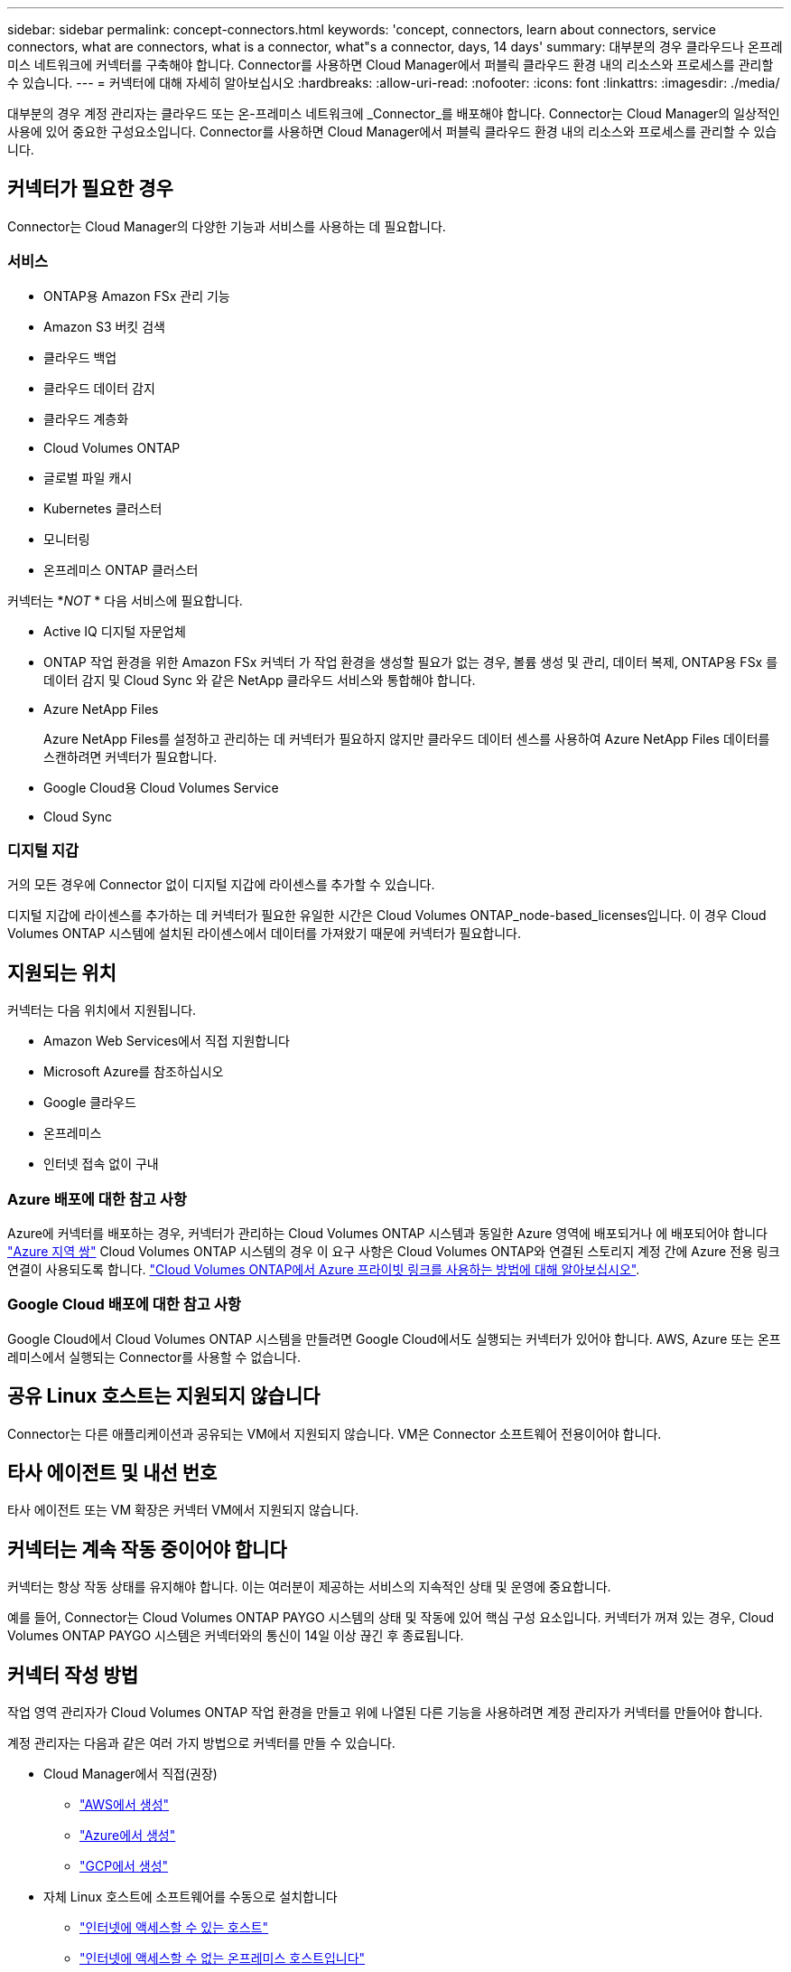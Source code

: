 ---
sidebar: sidebar 
permalink: concept-connectors.html 
keywords: 'concept, connectors, learn about connectors, service connectors, what are connectors, what is a connector, what"s a connector, days, 14 days' 
summary: 대부분의 경우 클라우드나 온프레미스 네트워크에 커넥터를 구축해야 합니다. Connector를 사용하면 Cloud Manager에서 퍼블릭 클라우드 환경 내의 리소스와 프로세스를 관리할 수 있습니다. 
---
= 커넥터에 대해 자세히 알아보십시오
:hardbreaks:
:allow-uri-read: 
:nofooter: 
:icons: font
:linkattrs: 
:imagesdir: ./media/


[role="lead"]
대부분의 경우 계정 관리자는 클라우드 또는 온-프레미스 네트워크에 _Connector_를 배포해야 합니다. Connector는 Cloud Manager의 일상적인 사용에 있어 중요한 구성요소입니다. Connector를 사용하면 Cloud Manager에서 퍼블릭 클라우드 환경 내의 리소스와 프로세스를 관리할 수 있습니다.



== 커넥터가 필요한 경우

Connector는 Cloud Manager의 다양한 기능과 서비스를 사용하는 데 필요합니다.



=== 서비스

* ONTAP용 Amazon FSx 관리 기능
* Amazon S3 버킷 검색
* 클라우드 백업
* 클라우드 데이터 감지
* 클라우드 계층화
* Cloud Volumes ONTAP
* 글로벌 파일 캐시
* Kubernetes 클러스터
* 모니터링
* 온프레미스 ONTAP 클러스터


커넥터는 *_NOT_ * 다음 서비스에 필요합니다.

* Active IQ 디지털 자문업체
* ONTAP 작업 환경을 위한 Amazon FSx 커넥터 가 작업 환경을 생성할 필요가 없는 경우, 볼륨 생성 및 관리, 데이터 복제, ONTAP용 FSx 를 데이터 감지 및 Cloud Sync 와 같은 NetApp 클라우드 서비스와 통합해야 합니다.
* Azure NetApp Files
+
Azure NetApp Files를 설정하고 관리하는 데 커넥터가 필요하지 않지만 클라우드 데이터 센스를 사용하여 Azure NetApp Files 데이터를 스캔하려면 커넥터가 필요합니다.

* Google Cloud용 Cloud Volumes Service
* Cloud Sync




=== 디지털 지갑

거의 모든 경우에 Connector 없이 디지털 지갑에 라이센스를 추가할 수 있습니다.

디지털 지갑에 라이센스를 추가하는 데 커넥터가 필요한 유일한 시간은 Cloud Volumes ONTAP_node-based_licenses입니다. 이 경우 Cloud Volumes ONTAP 시스템에 설치된 라이센스에서 데이터를 가져왔기 때문에 커넥터가 필요합니다.



== 지원되는 위치

커넥터는 다음 위치에서 지원됩니다.

* Amazon Web Services에서 직접 지원합니다
* Microsoft Azure를 참조하십시오
* Google 클라우드
* 온프레미스
* 인터넷 접속 없이 구내




=== Azure 배포에 대한 참고 사항

Azure에 커넥터를 배포하는 경우, 커넥터가 관리하는 Cloud Volumes ONTAP 시스템과 동일한 Azure 영역에 배포되거나 에 배포되어야 합니다 https://docs.microsoft.com/en-us/azure/availability-zones/cross-region-replication-azure#azure-cross-region-replication-pairings-for-all-geographies["Azure 지역 쌍"^] Cloud Volumes ONTAP 시스템의 경우 이 요구 사항은 Cloud Volumes ONTAP와 연결된 스토리지 계정 간에 Azure 전용 링크 연결이 사용되도록 합니다. https://docs.netapp.com/us-en/cloud-manager-cloud-volumes-ontap/task-enabling-private-link.html["Cloud Volumes ONTAP에서 Azure 프라이빗 링크를 사용하는 방법에 대해 알아보십시오"^].



=== Google Cloud 배포에 대한 참고 사항

Google Cloud에서 Cloud Volumes ONTAP 시스템을 만들려면 Google Cloud에서도 실행되는 커넥터가 있어야 합니다. AWS, Azure 또는 온프레미스에서 실행되는 Connector를 사용할 수 없습니다.



== 공유 Linux 호스트는 지원되지 않습니다

Connector는 다른 애플리케이션과 공유되는 VM에서 지원되지 않습니다. VM은 Connector 소프트웨어 전용이어야 합니다.



== 타사 에이전트 및 내선 번호

타사 에이전트 또는 VM 확장은 커넥터 VM에서 지원되지 않습니다.



== 커넥터는 계속 작동 중이어야 합니다

커넥터는 항상 작동 상태를 유지해야 합니다. 이는 여러분이 제공하는 서비스의 지속적인 상태 및 운영에 중요합니다.

예를 들어, Connector는 Cloud Volumes ONTAP PAYGO 시스템의 상태 및 작동에 있어 핵심 구성 요소입니다. 커넥터가 꺼져 있는 경우, Cloud Volumes ONTAP PAYGO 시스템은 커넥터와의 통신이 14일 이상 끊긴 후 종료됩니다.



== 커넥터 작성 방법

작업 영역 관리자가 Cloud Volumes ONTAP 작업 환경을 만들고 위에 나열된 다른 기능을 사용하려면 계정 관리자가 커넥터를 만들어야 합니다.

계정 관리자는 다음과 같은 여러 가지 방법으로 커넥터를 만들 수 있습니다.

* Cloud Manager에서 직접(권장)
+
** link:task-creating-connectors-aws.html["AWS에서 생성"]
** link:task-creating-connectors-azure.html["Azure에서 생성"]
** link:task-creating-connectors-gcp.html["GCP에서 생성"]


* 자체 Linux 호스트에 소프트웨어를 수동으로 설치합니다
+
** link:task-installing-linux.html["인터넷에 액세스할 수 있는 호스트"]
** link:task-install-connector-onprem-no-internet.html["인터넷에 액세스할 수 없는 온프레미스 호스트입니다"]


* 더 높은 경쟁력을 강화할 수 있습니다
+
** link:task-launching-aws-mktp.html["AWS 마켓플레이스 를 참조하십시오"]
** link:task-launching-azure-mktp.html["Azure 마켓플레이스 를 참조하십시오"]




작업을 완료하는 데 필요한 경우 Cloud Manager에서 커넥터를 생성하라는 메시지가 표시됩니다.



== 권한

Connector를 만들려면 특정 권한이 필요하며 Connector 인스턴스 자체에 다른 권한 집합이 필요합니다.



=== Connector를 만들 수 있는 권한

Cloud Manager에서 Connector를 생성하는 사용자는 선택한 클라우드 공급자에 인스턴스를 배포하기 위한 특정 권한이 필요합니다. Cloud Manager는 Connector를 생성할 때 권한 요구 사항을 상기시킵니다.

https://mysupport.netapp.com/site/info/cloud-manager-policies["각 클라우드 공급자에 대한 정책을 봅니다"^].



=== Connector 인스턴스에 대한 권한

Connector는 사용자를 대신하여 작업을 수행하려면 특정 클라우드 공급자 권한이 필요합니다. 예를 들어, Cloud Volumes ONTAP를 구축하고 관리하는 경우를 들 수 있습니다.

Cloud Manager에서 직접 Connector를 생성하면 Cloud Manager에서 필요한 권한이 있는 Connector가 생성됩니다. 당신이 해야 할 일은 아무것도 없습니다.

AWS Marketplace, Azure Marketplace 또는 소프트웨어를 수동으로 설치하여 직접 Connector를 생성하는 경우 올바른 권한이 있는지 확인해야 합니다.

https://mysupport.netapp.com/site/info/cloud-manager-policies["각 클라우드 공급자에 대한 정책을 봅니다"^]



== 커넥터당 작업 환경 수

Connector는 Cloud Manager에서 여러 작업 환경을 관리할 수 있습니다. 단일 커넥터가 관리해야 하는 최대 작업 환경 수는 서로 다릅니다. 운영 환경의 유형, 볼륨 수, 관리되는 용량 및 사용자 수에 따라 달라집니다.

대규모 구축이 있는 경우 NetApp 담당자와 협력하여 환경을 사이징합니다. 도중에 문제가 발생하는 경우 제품 내 채팅을 통해 문의해 주십시오.



== 여러 커넥터를 사용하는 경우

경우에 따라 하나의 커넥터만 필요할 수 있지만 둘 이상의 커넥터가 필요할 수 있습니다.

다음은 몇 가지 예입니다.

* 멀티 클라우드 환경(AWS 및 Azure)을 사용 중이라면 AWS에, Azure에 각각 Connector를 설치하고, 각 는 이러한 환경에서 실행되는 Cloud Volumes ONTAP 시스템을 관리합니다.
* 서비스 공급자는 NetApp 계정 하나를 사용하여 고객에게 서비스를 제공하는 한편, 다른 계정을 사용하여 부서 중 하나에 대해 재해 복구를 제공할 수 있습니다. 각 계정에는 별도의 커넥터가 있습니다.




== 동일한 작업 환경에서 여러 커넥터 사용

재해 복구를 위해 여러 커넥터가 있는 작업 환경을 동시에 관리할 수 있습니다. 하나의 커넥터가 다운되면 다른 커넥터로 전환하여 작업 환경을 즉시 관리할 수 있습니다.

이 구성을 설정하려면 다음을 수행하십시오.

. link:task-managing-connectors.html["다른 커넥터로 전환합니다"]
. 기존 작업 환경을 파악합니다.
+
** https://docs.netapp.com/us-en/cloud-manager-cloud-volumes-ontap/task-adding-systems.html["기존 Cloud Volumes ONTAP 시스템을 Cloud Manager에 추가합니다"^]
** https://docs.netapp.com/us-en/cloud-manager-ontap-onprem/task-discovering-ontap.html["ONTAP 클러스터에 대해 알아보십시오"^]


. 를 설정합니다 https://docs.netapp.com/us-en/cloud-manager-cloud-volumes-ontap/concept-storage-management.html["용량 관리 모드"^]
+
주 커넥터만 * 자동 모드 * 로 설정해야 합니다. DR 목적으로 다른 커넥터로 전환하면 필요에 따라 용량 관리 모드를 변경할 수 있습니다.





== 커넥터 간 전환 시기

첫 번째 Connector를 만들면 Cloud Manager는 사용자가 생성한 각 추가 작업 환경에 대해 해당 Connector를 자동으로 사용합니다. 추가 커넥터를 만든 후에는 각 Connector에 해당하는 작업 환경을 보기 위해 커넥터 사이를 전환해야 합니다.

link:task-managing-connectors.html["커넥터 간 전환 방법에 대해 알아보십시오"].



== 로컬 사용자 인터페이스입니다

에서 거의 모든 작업을 수행해야 합니다 https://cloudmanager.netapp.com["SaaS 사용자 인터페이스"^]로컬 사용자 인터페이스는 Connector에서 계속 사용할 수 있습니다. 이 인터페이스는 인터넷에 액세스할 수 없는 환경에 Connector를 설치하고 SaaS 인터페이스 대신 Connector 자체에서 수행해야 하는 몇 가지 작업에 필요합니다.

* link:task-configuring-proxy.html["프록시 서버 설정"]
* 패치 설치(일반적으로 NetApp 직원과 협력하여 패치 설치)
* AutoSupport 메시지 다운로드(일반적으로 문제가 있을 때 NetApp 담당자가 지시)


link:task-managing-connectors.html#access-the-local-ui["로컬 UI에 액세스하는 방법을 알아보십시오"].



== 커넥터 업그레이드

Connector는 소프트웨어가 있는 한 소프트웨어를 최신 버전으로 자동 업데이트합니다 link:reference-networking-cloud-manager.html["아웃바운드 인터넷 액세스"] 를 클릭하여 소프트웨어 업데이트를 얻습니다.
